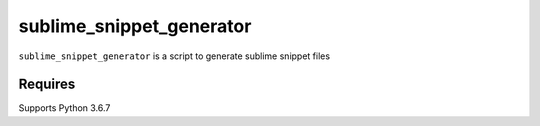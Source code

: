 sublime_snippet_generator
==========

``sublime_snippet_generator`` is a script to generate sublime snippet files

Requires
------------
Supports Python 3.6.7

